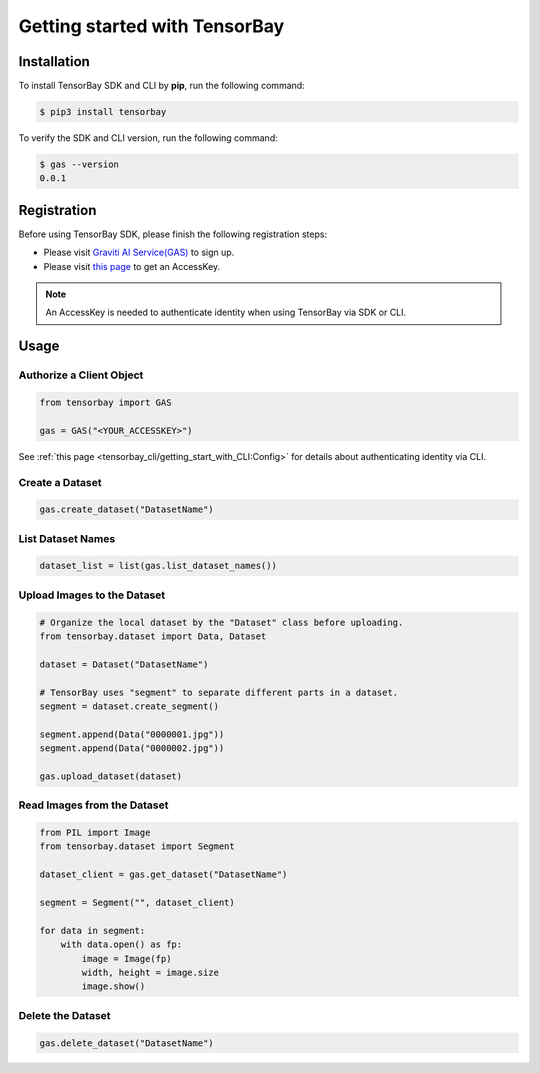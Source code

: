 ################################
 Getting started with TensorBay
################################

**************
 Installation
**************

To install TensorBay SDK and CLI by **pip**, run the following command:

.. code:: console

   $ pip3 install tensorbay

To verify the SDK and CLI version, run the following command:

.. code:: console

   $ gas --version
   0.0.1


**************
 Registration
**************

Before using TensorBay SDK, please finish the following registration steps:

- Please visit `Graviti AI Service(GAS)`_ to sign up.
- Please visit `this page <https://gas.graviti.cn/access-key>`_ to get an AccessKey.

.. _graviti ai service(gas): https://www.graviti.cn/tensorBay

.. note::
   An AccessKey is needed to authenticate identity when using TensorBay via SDK or CLI.


*******
 Usage
*******

Authorize a Client Object
=========================

.. code:: python

   from tensorbay import GAS

   gas = GAS("<YOUR_ACCESSKEY>")

See :ref:`this page <tensorbay_cli/getting_start_with_CLI:Config>` for details
about authenticating identity via CLI.

Create a Dataset 
================

.. code:: python
   
   gas.create_dataset("DatasetName")

List Dataset Names
==================

.. code:: python

   dataset_list = list(gas.list_dataset_names())

Upload Images to the Dataset
============================

.. code:: python

   # Organize the local dataset by the "Dataset" class before uploading.
   from tensorbay.dataset import Data, Dataset

   dataset = Dataset("DatasetName")

   # TensorBay uses "segment" to separate different parts in a dataset.
   segment = dataset.create_segment()

   segment.append(Data("0000001.jpg"))
   segment.append(Data("0000002.jpg"))

   gas.upload_dataset(dataset)

Read Images from the Dataset
============================

.. code:: python

   from PIL import Image
   from tensorbay.dataset import Segment

   dataset_client = gas.get_dataset("DatasetName")

   segment = Segment("", dataset_client)

   for data in segment:
       with data.open() as fp:
           image = Image(fp)
           width, height = image.size
           image.show()

Delete the Dataset
==================

.. code:: python

   gas.delete_dataset("DatasetName")
